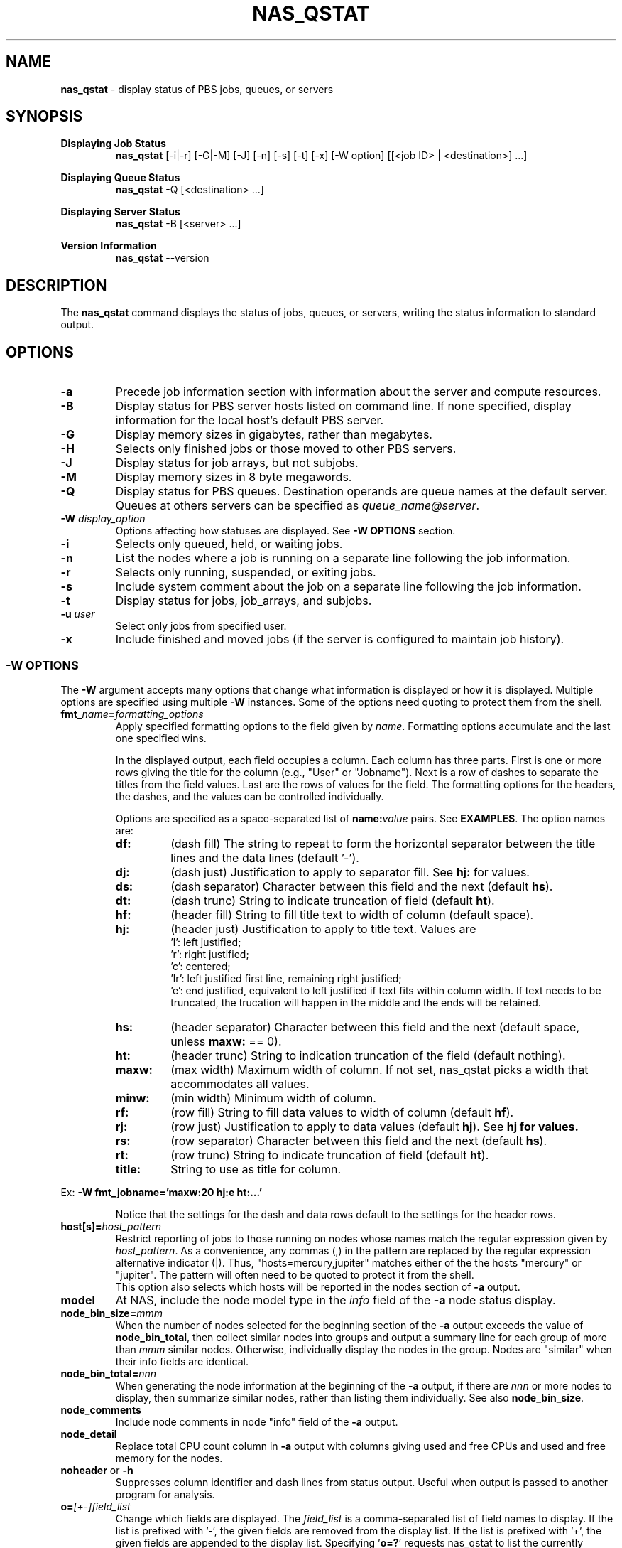 .TH NAS_QSTAT 1 "2020-05-04" Local "OpenPBS contributions"
.SH NAME
.B nas_qstat
- display status of PBS jobs, queues, or servers

.SH SYNOPSIS
.B Displaying Job Status
.RS
.B nas_qstat
[-i|-r] [-G|-M] [-J] [-n] [-s] [-t] [-x] [-W option] [[<job ID> | <destination>] ...]
.sp
.RE
.B Displaying Queue Status
.RS
.B nas_qstat
-Q [<destination> ...]
.sp
.RE
.B Displaying Server Status
.RS
.B nas_qstat
-B [<server> ...]
.sp
.RE
.B Version Information
.br
.RS
.B nas_qstat
--version
.sp
.RE
.SH DESCRIPTION
The
.B nas_qstat
command displays the status of jobs, queues, or servers, writing
the status information to standard output.
.SH OPTIONS
.TP
.B -a
Precede job information section with information about the server and
compute resources.

.TP
.B -B
Display status for PBS server hosts listed on command line. If none specified,
display information for the local host's default PBS server.

.TP
.B -G
Display memory sizes in gigabytes, rather than megabytes.

.TP
.B -H
Selects only finished jobs or those moved to other PBS servers.

.TP
.B -J
Display status for job arrays, but not subjobs.

.TP
.B -M
Display memory sizes in 8 byte megawords.

.TP
.B -Q
Display status for PBS queues. Destination operands are queue names at the
default server. Queues at others servers can be specified as
.IR "queue_name@server" .

.TP
.BI -W " display_option"
Options affecting how statuses are displayed.
See
.B "\-W OPTIONS"
section.

.TP
.B -i
Selects only queued, held, or waiting jobs.

.TP
.B -n
List the nodes where a job is running on a separate line following the job
information.

.TP
.B -r
Selects only running, suspended, or exiting jobs.

.TP
.B -s
Include system comment about the job on a separate line following the job
information.

.TP
.B -t
Display status for jobs, job_arrays, and subjobs.

.TP
.BI -u " user"
Select only jobs from specified user.

.TP
.B -x
Include finished and moved jobs (if the server is configured to maintain
job history).
.SS -W OPTIONS
The
.B -W
argument accepts many options that change what information is displayed or
how it is displayed. Multiple options are specified using multiple
.B -W
instances.
Some of the options need quoting to protect them from the shell.

.TP
.BI fmt_ name = formatting_options
Apply specified formatting options to the field given by
.IR name .
Formatting options accumulate and the last one specified wins.
.sp
In the displayed output, each field occupies a column. Each column has three
parts. First is one or more rows giving the title for the column
(e.g., "User" or "Jobname").
Next is a row of dashes to separate the titles from the field values.
Last are the rows of values for the field.
The formatting options for the headers, the dashes, and the values can
be controlled individually.
.sp
Options are specified as a space-separated list of
.BI name: value
pairs. See
.BR EXAMPLES .
The option names are:
.RS

.TP
.B df:
(dash\ fill) The string to repeat to form the horizontal separator between
the title lines and the data lines (default '-').

.TP
.B dj:
(dash\ just) Justification to apply to separator fill. See
.B hj:
for values.

.TP
.B ds:
(dash\ separator) Character between this field and the next (default
.BR hs ).

.TP
.B dt:
(dash\ trunc) String to indicate truncation of field (default
.BR ht ).

.TP
.B hf:
(header\ fill) String to fill title text to width of column (default space).

.TP
.B hj:
(header\ just) Justification to apply to title text. Values are
 'l': left justified;
 'r': right justified;
 'c': centered;
 'lr': left justified first line, remaining right justified;
 'e': end justified, equivalent to left justified if text fits within
column width. If text needs to be truncated, the trucation will happen
in the middle and the ends will be retained.

.TP
.B hs:
(header\ separator) Character between this field and the next (default
space, unless
.B maxw:
== 0).

.TP
.B ht:
(header\ trunc) String to indication truncation of the field (default nothing).

.TP
.B maxw:
(max\ width) Maximum width of column.
If not set, nas_qstat picks a width that accommodates all values.

.TP
.B minw:
(min\ width) Minimum width of column.

.TP
.B rf:
(row\ fill) String to fill data values to width of column (default
.BR hf ).

.TP
.B rj:
(row\ just) Justification to apply to data values (default
.BR hj ).
See
.B hj for values.

.TP
.B rs:
(row\ separator) Character between this field and the next (default
.BR hs ).

.TP
.B rt:
(row\ trunc) String to indicate truncation of field (default
.BR ht ).

.TP
.B title:
String to use as title for column.
.RE
.sp
Ex:
.B "-W fmt_jobname='maxw:20 hj:e ht:...'"
.sp
.RS
Notice that the settings for the dash and data rows default to the
settings for the header rows.
.RE
.sp

.TP
.BI host[s]= host_pattern
Restrict reporting of jobs to those running on nodes whose names match the
regular expression given by
.IR host_pattern .
As a convenience, any commas (,) in the pattern are replaced by the
regular expression alternative indicator (|). Thus, "hosts=mercury,jupiter"
matches either of the the hosts "mercury" or "jupiter".
The pattern will often need to be quoted to protect it from the shell.
.br
This option also selects which hosts will be reported in the nodes section
of
.B
-a
output.

.TP
.B model
At NAS, include the node model type in the
.I info
field of the
.B -a
node status display.

.TP
.BI node_bin_size= mmm
When the number of nodes selected for the beginning section of the
.B -a
output exceeds the value of
.BR node_bin_total ,
then collect similar nodes into groups and output a summary line for
each group of more than
.I mmm
similar nodes.
Otherwise, individually display the nodes in the group.
Nodes are "similar" when their info fields are identical.

.TP
.BI node_bin_total= nnn
When generating the node information at the beginning of the
.B -a
output,
if there are
.I nnn
or more nodes to display, then summarize similar nodes, rather than listing
them individually.
See also
.BR node_bin_size .

.TP
.B node_comments
Include node comments in node "info" field of the
.B -a
output.

.TP
.B node_detail
Replace total CPU count column in
.B -a
output with columns giving used and free CPUs and used and free memory for the nodes.

.TP
.BR noheader " or " -h
Suppresses column identifier and dash lines from status output.
Useful when output is passed to another program for analysis.

.TP
.BI o= [+-]field_list
Change which fields are displayed.
The
.I
field_list
is a comma-separated list of field names to display.
If the list is prefixed with '-', the given fields are removed from the display list.
If the list is prefixed with '+', the given fields are appended to the display list.
Specifying
.RB ' o=? '
requests nas_qstat to list the currently known fields and then exit.
The known fields can be changed by the site administrator or by the user.
The current list is acct, aoe, cnt, cpct, cput, ctime, eff, elapwallt, eligtime, eligwait, estend, eststart, exitstatus, group, jobid, jobname, lifetime, maxwallt, memory, minwallt, mission, model, nds, place, pmem, pri, qtime, queue, rank0, reqid, reqmem, remwallt, reqdwallt, runs, s, sessid, seqno, ss, stime, tsk, user, vmem.
.SH EXIT STATUS
Normally returns 0. Returns 1 on errors (e.g., nonexistent queue or jobid).

.SH ENVIRONMENT

.TP
.B HOME
Used to locate user's
.I .qstat_sysexits
file.
If not set, the password database is consulted for the user's home directory.

.TP
.B PBS_DEFAULT
Specifies default PBS server host. If not set, the host's PBS configuration
file is consulted (usually
.IR /etc/pbs.conf ).

.SH FILES
.TP
PBS_EXEC/lib/site/qstat_sysexits
Administrator provided python code to provide default values and
sysexits. See
.B SYSEXITS
section.
.TP
PBS_EXEC/bin/pbs_python
Python interpreter that runs
.BR nas_qstat .
.TP
$HOME/.qstat_sysexits
User supplied python code to provide default values and sysexits.
See
.B SYSEXITS
section.

.SH SYSEXITS
.B nas_qstat
invokes three administrator- or user- supplied routines at specific
points during its execution.
The routines are passed two arguments, g and l, where
.B g
is the global
dictionary and
.B l
is the local dictionary at the point of call.
.sp
This is a two-step process. Early in
.B nas_qstat
execution, after command-line arguments have been parsed, but before any
.B -W
options have been evaluated,
.B nas_qstat
searches in two places for snippets of python code to execute via python's
.I compile
and
.I exec
methods.
The first place searched is
.IR PBS_EXEC/lib/site/ ,
where the file
.I qstat_sysexits
is read, if it exists.
The second search location is
.IR $HOME/.qstat_sysexits ,
which is also read, if it exists.
.sp
The contents of these files are catenated and passed to
.I compile
and
.IR exec .
While these snippets of code can perform some actions themselves, their
primary purpose is to override/extend routines that will be called later
during
.BR nas_qstat 's
execution.
The routines overriden or defined comprise the second step and are
described next.
Interesting variables directly available from the snippets are:
.RS
.TP
.B args.B
True if
.B -B
specified on command line.
.TP
.B args.Q
True if
.B -Q
specified on command line.
.TP
.B default_fields
A list with the names of default fields. This list can be
edited directly, although it is preferred to make changes using the
.B sysexit_post_opt
routine.
.TP
.B stack_sysexit(old, new)
Routine that creates a new routine that calls the
.B old
sysexit routine and
then the
.B new
one.
The primary use is in the user's sysexit script to call the site's
version of that sysexit and then call the user's version.
.RE

.TP
.B "sysexit_post_opts(g, l)"
Called immediately after the snippets are loaded and before
.B -W
options are examined to adjust formatting. This is where you might change
the default field list and formats.
Variables of interest are:
.RS
.TP
.B l('default_W')
An empty list to which -W options can be added.
These will appear as if added to the command line before any other
.B -W
options.
See the example below.
.RE

.TP
.B "sysexit_add_fields(g, l)"
Called after the layout formatter has been created, but before the formatting
options from
.B -W
options have been examined.
Its purpose is to allow the site/user to define a new field and how to
format that field.
Surprisingly perhaps, even though
.B sysexit_add_fields
is called after
.BR sysexit_post_opts ,
the latter can include fmt_xxx options that affect how the new field(s)
are displayed.

.TP
.B "sysexit_set_server(g, l)"
When displaying job status, this is called after information about the
server has been fetched, but before anything is displayed.
If multiple servers are specified among the command line destinations,
.B sysexit_set_server
is called for each server.
When called, interesting variables are:
.RS
.TP
.B l['current_server']
Has the name of the server, usually as a FQDN.
.TP
.B l['in_server_header']
Set True when preparing the host list display at the beginning of
.B -a
output. Unset when preparing job display.
.TP
.B l['cfg']
The current configuration object for laying out the display.
Using this, you can directly change formatting options for specific
fields.
.TP
.B cfg.change_fieldspec(t, ...)
A class function allowing direct access to the object that holds
formatting specifications for the field with the title
.BR t .
Note that the field is referenced by its field title, not by
the name used on -W fmt_xxx options. E.g., field 'cpus' has title 'CPUs'.
If you change the title via
.BR -W fmt_xxx=title:new_title ,
then you must use "new_title" in the call to
.BR change_fieldspec .
.PP
The intended purpose of this sysexit is to enable or suppress fields from
the output.
Note that this cannot be done by one of the earlier sysexits because
the actual server used is not known when those sysexits run.
(On the other hand, if the site has only one server, then it is more efficient
to add or remove fields using
.IR sysexit_post_opt .)
Further note that this routine is called too late to add or remove fields.
Instead, you can suppress undesired fields or unsuppress fields that
are normally not displayed.
Fields are suppressed by setting their
.B suppress
field specification to
.BR False .
.sp
.RE
See the EXAMPLE SYSEXITS section for typical uses.
.SH EXAMPLES
.sp
Show running jobs.
.sp
.EX
\fBnas_qstat -r\fP
                                                 Req'd    Elap
JobID      User     Queue Jobname        TSK Nds wallt S wallt Eff
---------- -------- ----- -------------- --- --- ----- - ----- ---
38.server2 dtalcott workq longish_name_5   2   2 00:33 R 00:20 50%
.EE
.sp
Same, but include remaining walltime.
.sp
.EX
\fBnas_qstat -r -W o=+remwallt\fP
                                                 Req'd    Elap       Rem
JobID      User     Queue Jobname        TSK Nds wallt S wallt Eff wallt
---------- -------- ----- -------------- --- --- ----- - ----- --- -----
38.server2 dtalcott workq longish_name_5   2   2 00:33 R 00:24 50% 00:09
.EE
.sp
Show running jobs, but limit the Jobname field to 10 characters. Long
jobnames are truncated to a single "*" in the middle, keeping some
characters from each end.
.sp
.EX
\fBnas_qstat -r -W fmt_jobname='maxw:10 hj:e ht:*'\fP
                                             Req'd    Elap
JobID      User     Queue Jobname    TSK Nds wallt S wallt Eff
---------- -------- ----- ---------- --- --- ----- - ----- ---
39.server2 dtalcott workq long*ame_5   2   2 00:33 R 00:26 49%
.EE
.sp
Show waiting jobs along with summary of node status.
.sp
.EX
\fBnas_qstat -a -i\fP
server2:     Fri May  7 16:10:01 2021
 Server reports 4 jobs total (T:0 Q:2 H:1 W:0 R:1 E:0 B:0)

  Host  CPUs Tasks Jobs Info
  ----- ---- ----- ---- ------
  node4    1     0    0
  node5    0     0    0
  node6    0     0    0
  node7    0     0    0
  node3    2     2    1 in-use
                                          Req'd     Elap
JobID      User     Queue Jobname TSK Nds wallt S  wallt Eff
---------- -------- ----- ------- --- --- ----- - ------ ---
21.server2 dtalcott playq STDIN     1   1 00:33 Q 365:35  --
22.server2 dtalcott playq STDIN     1   1 00:33 Q 265:26  --
8.server2  dtalcott playq STDIN     1   1 00:03 H  00:00  --
.EE
.sp
Same, but summarize similar nodes (by setting the summarizing threshold low).
.sp
.EX
\fBnas_qstat -a -i -W node_bin_total=2\fP
server2:     Fri May  7 16:14:32 2021
 Server reports 4 jobs total (T:0 Q:2 H:1 W:0 R:1 E:0 B:0)

  Host     CPUs Tasks Jobs Info
  -------- ---- ----- ---- ------
   4 hosts    1     0    0
  node3       2     2    1 in-use
                                          Req'd     Elap
JobID      User     Queue Jobname TSK Nds wallt S  wallt Eff
---------- -------- ----- ------- --- --- ----- - ------ ---
21.server2 dtalcott playq STDIN     1   1 00:33 Q 365:40  --
22.server2 dtalcott playq STDIN     1   1 00:33 Q 265:30  --
8.server2  dtalcott playq STDIN     1   1 00:03 H  00:00  --
.EE
.SH EXAMPLE SYSEXITS
This example shows a
.I qstat_sysexits
file that a site might install in
.I PBS_EXEC/lib/site
to enable NAS options,
and make
.B node_detail
and
.B model
.B -W
options default.
The example also displays GPU information only for jobs on servers in
a particular list ('pbspl4' in the example). For other servers, the column
is suppressed.
.sp
.EX
# Enable NAS-specific features
globals()['gNAS'] = True

# Possibly do different things based on whether we are statusing hosts,
# queues, or jobs
if args.B:
    pass
elif args.Q:
    pass
else:
    # We add ngpus to default field list, if not already there
    if 'gpus' not in default_fields:
        try:
            t = default_fields.index('cpus')
        except:
            t = len(default_fields) - 1
        default_fields.insert(t+1, 'gpus')

    # Set up routine to set default -W values
    def site_post_opts(g, l):
        l['default_W'].extend(['node_detail', 'model'])

    sysexit_post_opts = stack_sysexit(sysexit_post_opts, site_post_opts)

    # Set up routine to tweak outputs based on server
    def site_set_server(g, l):
        server_name = l['current_server'].split('.')[0]
        cfg = l['cfg']
        svr_hdr = l.get('in_server_header', False)
        if svr_hdr:
            if not server_name in ['pbspl4']:
                # Disable all GPU fields in -a node output
                cfg.change_fieldspec('GPUs', suppress=True)
                cfg.change_fieldspec(['GPUs', 'used'], suppress=True)
                cfg.change_fieldspec(['', 'free'], suppress=True)
        else:
            # Enable/disable job GPU column
            if server_name in ['pbspl4']:
                cfg.change_fieldspec('GPUs', suppress=False)
            else:
                cfg.change_fieldspec('GPUs', suppress=True)

    sysexit_set_server = stack_sysexit(sysexit_set_server, site_set_server)

.EE
.PP
The next example shows what a user might put in their
.I $HOME/.qstat_sysexits
file.
This example limits the jobname field to 20 characters and uses "..."
to indicate parts of the name have been elided.
It also turns on the
.B "-W human"
option.
The
.B set_server
portion of the code limits the node info of the
.B -a
output to 40 characters.

.EX
if args.B:
    pass
elif args.Q:
    pass
else:
    def my_post(g, l):
        # Keep jobname field reasonable
        l['default_W'].extend(['fmt_jobname=maxw:20 hj:e rt:...'])
        # Use human readable durations
        l['default_W'].extend(['human'])
    sysexit_post_opts = stack_sysexit(sysexit_post_opts, my_post)

    def my_server(g, l):
        svr_hdr = l.get('in_server_header', False)
        if svr_hdr:
            cfg = l['cfg']
            cfg.change_fieldspec('Node Info', maxw=40)

    sysexit_set_server = stack_sysexit(sysexit_set_server, my_server)

.EE
.sp
